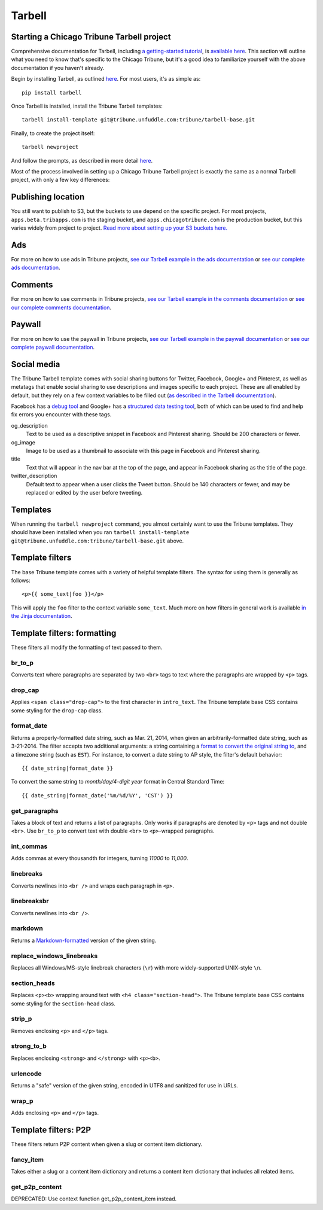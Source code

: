 Tarbell
=======

Starting a Chicago Tribune Tarbell project
------------------------------------------

Comprehensive documentation for Tarbell, including `a getting-started tutorial
<https://tarbell.readthedocs.org/en/latest/tutorial.html>`_, is `available here
<https://tarbell.readthedocs.org/en/latest/index.html>`_. This section will outline what you need to
know that's specific to the Chicago Tribune, but it's a good idea to familiarize yourself with the
above documentation if you haven't already.

Begin by installing Tarbell, as outlined `here
<https://tarbell.readthedocs.org/en/latest/install.html>`_. For most users, it's as simple as: ::

    pip install tarbell

Once Tarbell is installed, install the Tribune Tarbell templates: ::

    tarbell install-template git@tribune.unfuddle.com:tribune/tarbell-base.git

Finally, to create the project itself: ::

    tarbell newproject

And follow the prompts, as described in more detail `here
<https://tarbell.readthedocs.org/en/latest/tutorial.html>`_.
  
Most of the process involved in setting up a Chicago Tribune Tarbell project is exactly the same 
as a normal Tarbell project, with only a few key differences:

Publishing location
-------------------

You still want to publish to S3, but the buckets to use depend on the specific project. For most 
projects, ``apps.beta.tribapps.com`` is the staging bucket, and ``apps.chicagotribune.com`` is the 
production bucket, but this varies widely from project to project. `Read more about setting up your 
S3 buckets here.
<https://tarbell.readthedocs.org/en/latest/publish.html#configuring-s3-buckets-for-a-project>`_

Ads
---

For more on how to use ads in Tribune projects, `see our Tarbell example in the ads documentation 
<ads.html#example-using-tarbell>`_ or `see our complete ads documentation <ads.html>`_.

Comments
--------

For more on how to use comments in Tribune projects, `see our Tarbell example in the comments 
documentation <comments.html#example-using-tarbell>`_ or `see our complete comments documentation 
<comments.html>`_.

Paywall
-------

For more on how to use the paywall in Tribune projects, `see our Tarbell example in the paywall 
documentation <paywall.html#example-using-tarbell>`_ or `see our complete paywall documentation 
<paywall.html>`_.

Social media
------------

The Tribune Tarbell template comes with social sharing buttons for Twitter, Facebook, Google+ and
Pinterest, as well as metatags that enable social sharing to use descriptions and images specific
to each project. These are all enabled by default, but they rely on a few context variables to be
filled out (`as described in the Tarbell documentation
<https://tarbell.readthedocs.org/en/latest/build.html#using-context-variables>`_).

Facebook has a `debug tool <https://developers.facebook.com/tools/debug/>`_ and Google+ has a
`structured data testing tool <http://www.google.com/webmasters/tools/richsnippets>`_, both of which
can be used to find and help fix errors you encounter with these tags.

og_description
    Text to be used as a descriptive snippet in Facebook and Pinterest sharing. Should be 200 
    characters or fewer.

og_image
    Image to be used as a thumbnail to associate with this page in Facebook and Pinterest 
    sharing.    

title
    Text that will appear in the nav bar at the top of the page, and appear in Facebook sharing as
    the title of the page.

twitter_description
    Default text to appear when a user clicks the Tweet button. Should be 140 characters or fewer,
    and may be replaced or edited by the user before tweeting.

Templates
---------

When running the ``tarbell newproject`` command, you almost certainly want to use the Tribune
templates. They should have been installed when you ran ``tarbell install-template
git@tribune.unfuddle.com:tribune/tarbell-base.git`` above.

Template filters
----------------

The base Tribune template comes with a variety of helpful template filters. The syntax for using
them is generally as follows: ::

    <p>{{ some_text|foo }}</p>

This will apply the ``foo`` filter to the context variable ``some_text``. Much more on how filters 
in general work is available `in the Jinja documentation 
<http://jinja.pocoo.org/docs/templates/#filters>`_.

Template filters: formatting
----------------------------

These filters all modify the formatting of text passed to them.

br_to_p
^^^^^^^

Converts text where paragraphs are separated by two ``<br>`` tags to text where the paragraphs are 
wrapped by ``<p>`` tags.

drop_cap
^^^^^^^^

Applies ``<span class="drop-cap">`` to the first character in ``intro_text``. The Tribune template 
base CSS contains some styling for the ``drop-cap`` class.

format_date
^^^^^^^^^^^

Returns a properly-formatted date string, such as Mar. 21, 2014, when given an
arbitrarily-formatted date string, such as 3-21-2014. The filter accepts two additional arguments:
a string containing a `format to convert the original string to
<https://docs.python.org/2/library/time.html#time.strftime>`_, and a timezone string (such as 
``EST``). For instance, to convert a date string to AP style, the filter's default behavior: ::

    {{ date_string|format_date }}

To convert the same string to `month/day/4-digit year` format in Central Standard Time: ::

    {{ date_string|format_date('%m/%d/%Y', 'CST') }}

get_paragraphs
^^^^^^^^^^^^^^

Takes a block of text and returns a list of paragraphs. Only works if paragraphs are denoted by
``<p>`` tags and not double ``<br>``. Use ``br_to_p`` to convert text with double ``<br>`` to 
``<p>``-wrapped paragraphs.

int_commas
^^^^^^^^^^

Adds commas at every thousandth for integers, turning `11000` to `11,000`.

linebreaks
^^^^^^^^^^

Converts newlines into ``<br />`` and wraps each paragraph in ``<p>``.

linebreaksbr
^^^^^^^^^^^^

Converts newlines into ``<br />``.

markdown
^^^^^^^^

Returns a `Markdown-formatted <http://daringfireball.net/projects/markdown/>`_ version of the given
string.

replace_windows_linebreaks
^^^^^^^^^^^^^^^^^^^^^^^^^^

Replaces all Windows/MS-style linebreak characters (``\r``) with more widely-supported UNIX-style 
``\n``.

section_heads
^^^^^^^^^^^^^

Replaces ``<p><b>`` wrapping around text with ``<h4 class="section-head">``. The Tribune template 
base CSS contains some styling for the ``section-head`` class.

strip_p
^^^^^^^

Removes enclosing ``<p>`` and ``</p>`` tags.

strong_to_b
^^^^^^^^^^^

Replaces enclosing ``<strong>`` and ``</strong>`` with ``<p><b>``.

urlencode
^^^^^^^^^

Returns a "safe" version of the given string, encoded in UTF8 and sanitized for use in URLs.

wrap_p
^^^^^^

Adds enclosing ``<p>`` and ``</p>`` tags.

Template filters: P2P
---------------------

These filters return P2P content when given a slug or content item dictionary.

fancy_item
^^^^^^^^^^

Takes either a slug or a content item dictionary and returns a content item dictionary that 
includes all related items.

get_p2p_content
^^^^^^^^^^^^^^^

DEPRECATED: Use context function get_p2p_content_item instead.
